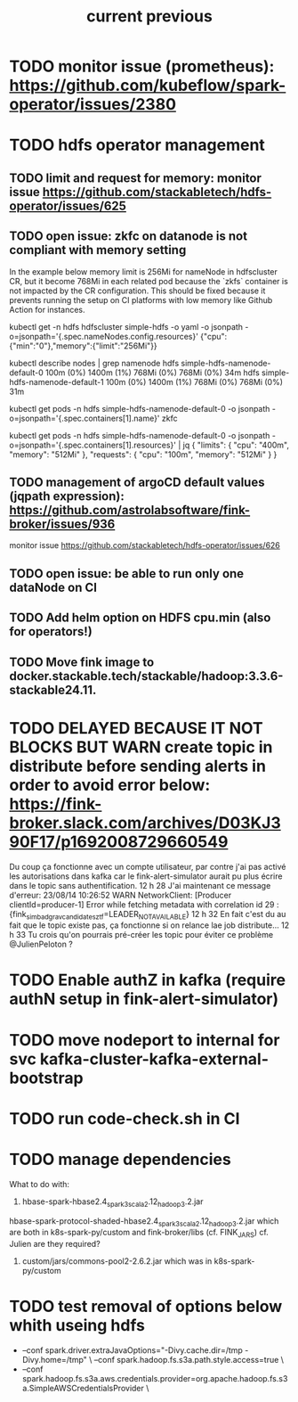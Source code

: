 #+TITLE: current
* TODO monitor issue (prometheus): https://github.com/kubeflow/spark-operator/issues/2380
* TODO hdfs operator management
** TODO limit and request for memory: monitor issue https://github.com/stackabletech/hdfs-operator/issues/625
** TODO open issue: zkfc on datanode is not compliant with memory setting
In the example below memory limit is 256Mi for nameNode in hdfscluster CR, but it become 768Mi in each related pod because the `zkfs` container is not impacted by the CR configuration.
This should be fixed because it prevents running the setup on CI platforms with low memory like Github Action for instances.

kubectl get -n hdfs hdfscluster simple-hdfs  -o yaml -o jsonpath  -o=jsonpath='{.spec.nameNodes.config.resources}'
{"cpu":{"min":"0"},"memory":{"limit":"256Mi"}}

kubectl describe nodes | grep namenode
  hdfs                        simple-hdfs-namenode-default-0                                                         100m (0%)     1400m (1%)  768Mi (0%)       768Mi (0%)     34m
  hdfs                        simple-hdfs-namenode-default-1                                                         100m (0%)     1400m (1%)  768Mi (0%)       768Mi (0%)     31m

kubectl get pods -n hdfs simple-hdfs-namenode-default-0 -o jsonpath  -o=jsonpath='{.spec.containers[1].name}'
zkfc

kubectl get pods -n hdfs simple-hdfs-namenode-default-0 -o jsonpath  -o=jsonpath='{.spec.containers[1].resources}'  | jq
{
  "limits": {
    "cpu": "400m",
    "memory": "512Mi"
  },
  "requests": {
    "cpu": "100m",
    "memory": "512Mi"
  }
}
** TODO management of argoCD default values (jqpath expression): https://github.com/astrolabsoftware/fink-broker/issues/936
monitor issue https://github.com/stackabletech/hdfs-operator/issues/626
** TODO open issue: be able to run only one dataNode on CI

** TODO Add helm option on HDFS cpu.min (also for operators!)
** TODO Move fink image to docker.stackable.tech/stackable/hadoop:3.3.6-stackable24.11.

#+TITLE: previous
* TODO DELAYED BECAUSE IT NOT BLOCKS BUT WARN create topic in distribute before sending alerts in order to avoid error below: https://fink-broker.slack.com/archives/D03KJ390F17/p1692008729660549
Du coup ça fonctionne avec un compte utilisateur, par contre j'ai pas activé les autorisations dans kafka car le fink-alert-simulator aurait pu plus écrire dans le topic sans authentification.
12 h 28
J'ai maintenant ce message d'erreur:
23/08/14 10:26:52 WARN NetworkClient: [Producer clientId=producer-1] Error while fetching metadata with correlation id 29 : {fink_simbad_grav_candidates_ztf=LEADER_NOT_AVAILABLE}
12 h 32
En fait c'est du au fait que le topic existe pas, ça fonctionne si on relance lae job distribute...
12 h 33
Tu crois qu'on pourrais pré-créer les topic pour éviter ce problème
@JulienPeloton
?
* TODO Enable authZ in kafka (require authN setup in fink-alert-simulator)
* TODO move nodeport to internal for svc kafka-cluster-kafka-external-bootstrap
* TODO run code-check.sh in CI
* TODO manage dependencies
What to do with:
1. hbase-spark-hbase2.4_spark3_scala2.12_hadoop3.2.jar
hbase-spark-protocol-shaded-hbase2.4_spark3_scala2.12_hadoop3.2.jar
which are both in k8s-spark-py/custom and fink-broker/libs (cf. FINK_JARS)
cf. Julien are they required?
2. custom/jars/commons-pool2-2.6.2.jar which was in k8s-spark-py/custom
* TODO test removal of options below whith useing hdfs
+    --conf spark.driver.extraJavaOptions="-Divy.cache.dir=/tmp -Divy.home=/tmp" \
     --conf spark.hadoop.fs.s3a.path.style.access=true \
+    --conf spark.hadoop.fs.s3a.aws.credentials.provider=org.apache.hadoop.fs.s3a.SimpleAWSCredentialsProvider \
